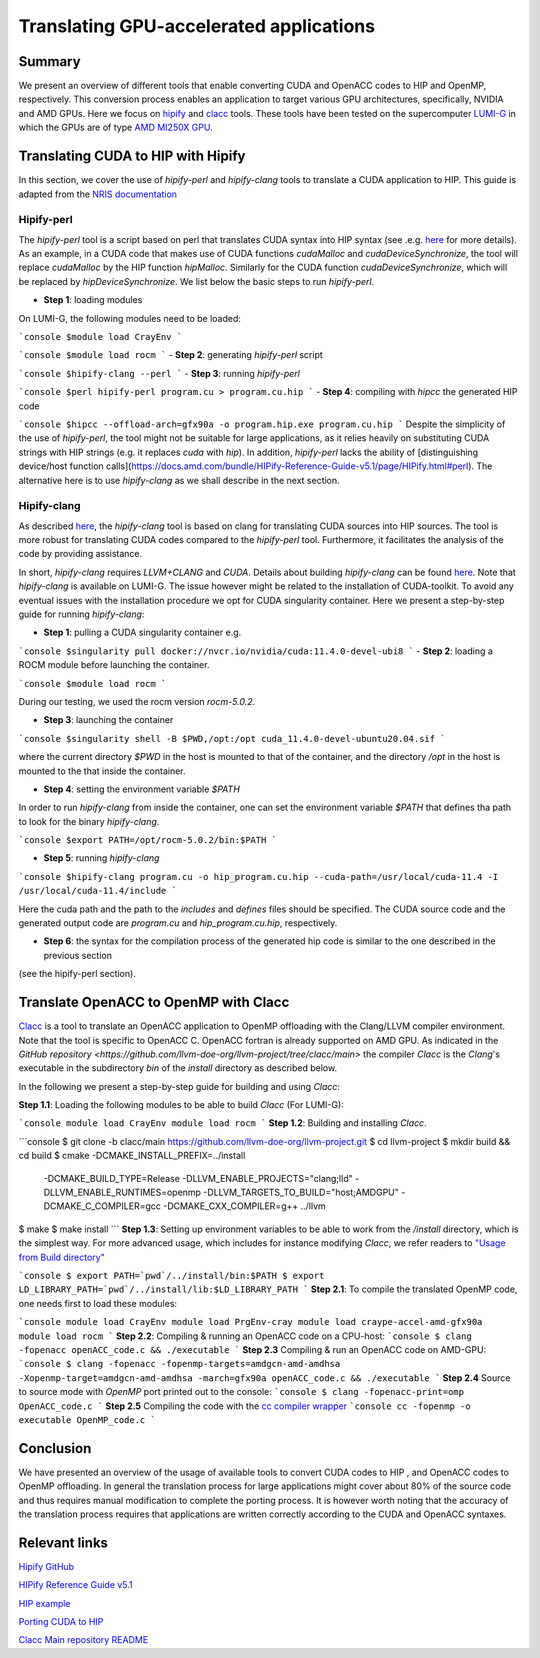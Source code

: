 .. translating-gpu-application:

Translating GPU-accelerated applications
========================================

.. questions::

   - q1
   - q2

.. objectives::

   - To learn about how to use the `hipify-perl` and `hipify-clang` tools to translate CUDA sources to HIP sources.
   - To learn about how to use the `clacc` tool to convert OpenACC application to OpenMP offloading.
   - To learn about how to compile the generated HIP and OpenMP codes.

.. instructor-note::

   - 20 min teaching
   - 15 min exercises

Summary 
-------

We present an overview of different tools that enable converting CUDA and OpenACC codes to HIP and OpenMP, respectively. This conversion 
process enables an application to target various GPU architectures, specifically, NVIDIA and AMD GPUs. Here we focus on
`hipify <https://docs.amd.com/en-US/bundle/HIPify-Reference-Guide-v5.1/page/HIPify.html>`_ and `clacc <https://csmd.ornl.gov/project/clacc>`_ tools. 
These tools have been tested on the supercomputer `LUMI-G <https://lumi-supercomputer.eu/lumi_supercomputer/>`_ 
in which the GPUs are of type `AMD MI250X GPU <https://www.amd.com/en/products/server-accelerators/instinct-mi250x>`_.

Translating CUDA to HIP with Hipify
-----------------------------------

In this section, we cover the use of `hipify-perl` and `hipify-clang` tools to translate a CUDA application to HIP. 
This guide is adapted from the `NRIS documentation <https://documentation.sigma2.no/code_development/guides/cuda_translating-tools.html>`_

Hipify-perl
~~~~~~~~~~~

The `hipify-perl` tool is a script based on perl that translates CUDA syntax into HIP syntax 
(see .e.g. `here <https://docs.amd.com/en-US/bundle/HIPify-Reference-Guide-v5.1/page/HIPify.html#perl>`_ for more details). 
As an example, in a CUDA code that makes use of CUDA functions `cudaMalloc` and `cudaDeviceSynchronize`, the tool will 
replace `cudaMalloc` by the HIP function `hipMalloc`. Similarly for the CUDA function `cudaDeviceSynchronize`, which will be 
replaced by `hipDeviceSynchronize`. We list below the basic steps to run `hipify-perl`.

- **Step 1**: loading modules

On LUMI-G, the following modules need to be loaded:

```console
$module load CrayEnv
```

```console
$module load rocm
```
- **Step 2**: generating `hipify-perl` script

```console
$hipify-clang --perl
```
- **Step 3**: running `hipify-perl`

```console
$perl hipify-perl program.cu > program.cu.hip
```
- **Step 4**: compiling with `hipcc` the generated HIP code

```console
$hipcc --offload-arch=gfx90a -o program.hip.exe program.cu.hip
```
Despite the simplicity of the use of `hipify-perl`, the tool might not be suitable for large applications, as it relies heavily 
on substituting CUDA strings with HIP strings (e.g. it replaces *cuda* with *hip*). In addition, `hipify-perl` lacks the ability 
of [distinguishing device/host function calls](https://docs.amd.com/bundle/HIPify-Reference-Guide-v5.1/page/HIPify.html#perl). 
The alternative here is to use `hipify-clang` as we shall describe in the next section.

Hipify-clang
~~~~~~~~~~~~

As described `here <https://docs.amd.com/en-US/bundle/HIPify-Reference-Guide-v5.1/page/HIPify.html#perl>`_, the `hipify-clang` tool
is based on clang for translating CUDA sources into HIP sources. The tool is more robust for translating CUDA codes compared to the 
`hipify-perl` tool. Furthermore, it facilitates the analysis of the code by providing assistance.

In short, `hipify-clang` requires `LLVM+CLANG` and `CUDA`. Details about building `hipify-clang` can be found 
`here <https://github.com/ROCm-Developer-Tools/HIPIFY>`_. Note that `hipify-clang` is available on LUMI-G. The issue however might be 
related to the installation of CUDA-toolkit. To avoid any eventual issues with the installation procedure we opt for CUDA singularity 
container. Here we present a step-by-step guide for running `hipify-clang`:

- **Step 1**: pulling a CUDA singularity container e.g.

```console
$singularity pull docker://nvcr.io/nvidia/cuda:11.4.0-devel-ubi8
```
- **Step 2**: loading a ROCM module before launching the container.

```console
$module load rocm
```

During our testing, we used the rocm version `rocm-5.0.2`.

- **Step 3**: launching the container

```console
$singularity shell -B $PWD,/opt:/opt cuda_11.4.0-devel-ubuntu20.04.sif
```

where the current directory `$PWD` in the host is mounted to that of the container, and the directory `/opt` in the host 
is mounted to the that inside the container.

- **Step 4**: setting the environment variable `$PATH`
In order to run `hipify-clang` from inside the container, one can set the environment variable `$PATH` that defines tha path to look 
for the binary `hipify-clang`.

```console
$export PATH=/opt/rocm-5.0.2/bin:$PATH
```

- **Step 5**: running `hipify-clang`

```console
$hipify-clang program.cu -o hip_program.cu.hip --cuda-path=/usr/local/cuda-11.4 -I /usr/local/cuda-11.4/include
```

Here the cuda path and the path to the *includes* and *defines* files should be specified. The CUDA source code and the generated 
output code are `program.cu` and `hip_program.cu.hip`, respectively.

- **Step 6**: the syntax for the compilation process of the generated hip code is similar to the one described in the previous section
(see the hipify-perl section).

Translate OpenACC to OpenMP with Clacc
--------------------------------------

`Clacc <https://github.com/llvm-doe-org/llvm-project/tree/clacc/main>`_ is a tool to translate an OpenACC application to OpenMP offloading 
with the Clang/LLVM compiler environment. Note that the tool is specific to OpenACC C. OpenACC fortran is already supported on AMD GPU. 
As indicated in the `GitHub repository <https://github.com/llvm-doe-org/llvm-project/tree/clacc/main>` 
the compiler `Clacc` is the `Clang`'s executable in the subdirectory `\bin` of the `\install` directory as described below.

In the following we present a step-by-step guide for building and using `Clacc`:

**Step 1.1**: Loading the following modules to be able to build `Clacc` (For LUMI-G):

```console
module load CrayEnv
module load rocm
```
**Step 1.2**: Building and installing `Clacc`.

```console
$ git clone -b clacc/main https://github.com/llvm-doe-org/llvm-project.git
$ cd llvm-project
$ mkdir build && cd build
$ cmake -DCMAKE_INSTALL_PREFIX=../install     \
        -DCMAKE_BUILD_TYPE=Release            \
        -DLLVM_ENABLE_PROJECTS="clang;lld"    \
        -DLLVM_ENABLE_RUNTIMES=openmp         \
        -DLLVM_TARGETS_TO_BUILD="host;AMDGPU" \
        -DCMAKE_C_COMPILER=gcc                \
        -DCMAKE_CXX_COMPILER=g++              \
        ../llvm
$ make
$ make install
```
**Step 1.3**: Setting up environment variables to be able to work from the `/install` directory, which is the simplest way. 
For more advanced usage, which includes for instance modifying `Clacc`, we refer readers to
`"Usage from Build directory" <https://github.com/llvm-doe-org/llvm-project/blob/clacc/main/README.md>`_

```console
$ export PATH=`pwd`/../install/bin:$PATH
$ export LD_LIBRARY_PATH=`pwd`/../install/lib:$LD_LIBRARY_PATH
```
**Step 2.1**: To compile the translated OpenMP code, one needs first to load these modules:

```console
module load CrayEnv
module load PrgEnv-cray
module load craype-accel-amd-gfx90a
module load rocm
```
**Step 2.2**: Compiling & running an OpenACC code on a CPU-host:
```console
$ clang -fopenacc openACC_code.c && ./executable
```
**Step 2.3** Compiling & run an OpenACC code on AMD-GPU:
```console
$ clang -fopenacc -fopenmp-targets=amdgcn-amd-amdhsa -Xopenmp-target=amdgcn-amd-amdhsa -march=gfx90a openACC_code.c && ./executable
```
**Step 2.4**
Source to source mode with `OpenMP` port printed out to the console:
```console
$ clang -fopenacc-print=omp OpenACC_code.c
```
**Step 2.5** Compiling the code with the `cc compiler wrapper <https://docs.lumi-supercomputer.eu/development/compiling/prgenv/>`_
```console
cc -fopenmp -o executable OpenMP_code.c
```

Conclusion
----------

We have presented an overview of the usage of available tools to convert CUDA codes to HIP , and OpenACC codes to OpenMP 
offloading. In general the translation process for large applications might cover about 80% of the source code and thus 
requires manual modification to complete the porting process. It is however worth noting that the accuracy of the translation process 
requires that applications are written correctly according to the CUDA and OpenACC syntaxes.

Relevant links
--------------

`Hipify GitHub <https://github.com/ROCm-Developer-Tools/HIPIFY>`_

`HIPify Reference Guide v5.1 <https://docs.amd.com/en-US/bundle/HIPify-Reference-Guide-v5.1/page/HIPify.html>`_

`HIP example <https://github.com/olcf-tutorials/simple_HIP_examples/tree/master/vector_addition>`_

`Porting CUDA to HIP <https://www.admin-magazine.com/HPC/Articles/Porting-CUDA-to-HIP>`_

`Clacc Main repository README <https://github.com/llvm-doe-org/llvm-project/blob/clacc/main/README.md>`_

